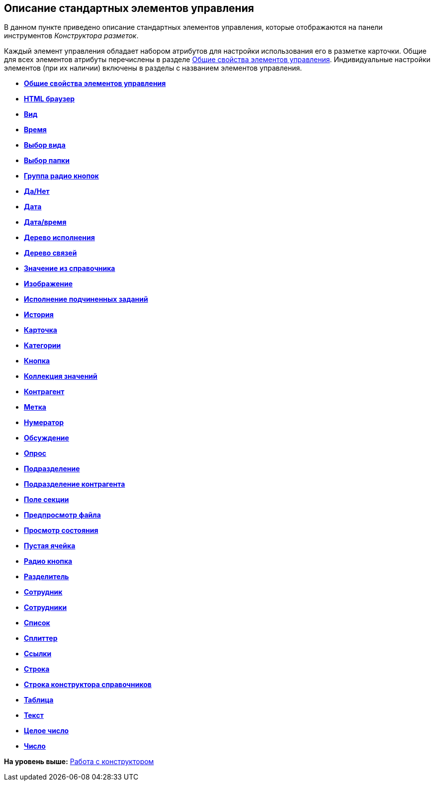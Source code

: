 [[ariaid-title1]]
== Описание стандартных элементов управления

В данном пункте приведено описание стандартных элементов управления, которые отображаются на панели инструментов [.dfn .term]_Конструктора разметок_.

Каждый элемент управления обладает набором атрибутов для настройки использования его в разметке карточки. Общие для всех элементов атрибуты перечислены в разделе xref:lay_Elements_general.adoc[Общие свойства элементов управления]. Индивидуальные настройки элементов (при их наличии) включены в разделы с названием элементов управления.

* *xref:../pages/lay_Elements_general.adoc[Общие свойства элементов управления]* +
* *xref:../pages/lay_Elements_HTML_browser.adoc[HTML браузер]* +
* *xref:../pages/lay_Elements_Subtype.adoc[Вид]* +
* *xref:../pages/lay_Elements_Time.adoc[Время]* +
* *xref:../pages/lay_Elements_CardKind.adoc[Выбор вида]* +
* *xref:../pages/lay_Elements_ChooseFolder.adoc[Выбор папки]* +
* *xref:../pages/lay_Elements_RadioGroup.adoc[Группа радио кнопок]* +
* *xref:../pages/lay_Elements_Yes_No.adoc[Да/Нет]* +
* *xref:../pages/lay_Elements_DatePicker.adoc[Дата]* +
* *xref:../pages/lay_Elements_DateTime.adoc[Дата/время]* +
* *xref:../pages/lay_Elements_Tree_Of_Performing.adoc[Дерево исполнения]* +
* *xref:../pages/lay_Elements_LinksTree.adoc[Дерево связей]* +
* *xref:../pages/lay_Elements_ValueFromDirectory.adoc[Значение из справочника]* +
* *xref:../pages/lay_Elements_Image.adoc[Изображение]* +
* *xref:../pages/lay_Exec_subtask.adoc[Исполнение подчиненных заданий]* +
* *xref:../pages/lay_Element_HistoryGrid.adoc[История]* +
* *xref:../pages/lay_Elements_Card.adoc[Карточка]* +
* *xref:../pages/lay_Elements_Categories.adoc[Категории]* +
* *xref:../pages/lay_Elements_Button.adoc[Кнопка]* +
* *xref:../pages/lay_Elements_Set_Of_Values.adoc[Коллекция значений]* +
* *xref:../pages/lay_Elements_Partner.adoc[Контрагент]* +
* *xref:../pages/lay_Elements_Label.adoc[Метка]* +
* *xref:../pages/lay_Elements_Numerator.adoc[Нумератор]* +
* *xref:../pages/lay_Elements_Discussion.adoc[Обсуждение]* +
* *xref:../pages/lay_Elements_Survey.adoc[Опрос]* +
* *xref:../pages/lay_Elements_Department.adoc[Подразделение]* +
* *xref:../pages/lay_Elements_PartnersDepartment.adoc[Подразделение контрагента]* +
* *xref:../pages/lay_Elements_SectionField.adoc[Поле секции]* +
* *xref:../pages/lay_Elements_FilePreview.adoc[Предпросмотр файла]* +
* *xref:../pages/lay_Elements_StateViewer.adoc[Просмотр состояния]* +
* *xref:../pages/lay_Elements_EmptySpace.adoc[Пустая ячейка]* +
* *xref:../pages/lay_Elements_RadioButton.adoc[Радио кнопка]* +
* *xref:../pages/lay_Elements_Separator.adoc[Разделитель]* +
* *xref:../pages/lay_Elements_Employee.adoc[Сотрудник]* +
* *xref:../pages/lay_Elements_Employees.adoc[Сотрудники]* +
* *xref:../pages/lay_Elements_List.adoc[Список]* +
* *xref:../pages/lay_Elements_Splitter.adoc[Сплиттер]* +
* *xref:../pages/lay_Elements_References.adoc[Ссылки]* +
* *xref:../pages/lay_Elements_TextBox.adoc[Строка]* +
* *xref:../pages/lay_Elements_DirectoryDesignerRow.adoc[Строка конструктора справочников]* +
* *xref:../pages/lay_Elements_Table.adoc[Таблица]* +
* *xref:../pages/lay_Elements_Text.adoc[Текст]* +
* *xref:../pages/lay_Elements_IntegerNumber.adoc[Целое число]* +
* *xref:../pages/lay_Elements_Number.adoc[Число]* +

*На уровень выше:* xref:../pages/lay_Work.adoc[Работа с конструктором]
